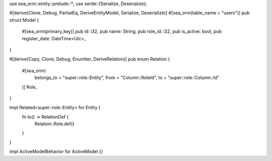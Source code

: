 use sea_orm::entity::prelude::*;
use serde::{Serialize, Deserialize};

#[derive(Clone, Debug, PartialEq, DeriveEntityModel, Serialize, Deserialize)]
#[sea_orm(table_name = "users")]
pub struct Model {
    #[sea_orm(primary_key)]
    pub id: i32,
    pub name: String,
    pub role_id: i32,
    pub is_active: bool,
    pub register_date: DateTime<Utc>,
}

#[derive(Copy, Clone, Debug, EnumIter, DeriveRelation)]
pub enum Relation {
    #[sea_orm(
        belongs_to = "super::role::Entity",
        from = "Column::RoleId",
        to = "super::role::Column::Id"
    )]
    Role,
}

impl Related<super::role::Entity> for Entity {
    fn to() -> RelationDef {
        Relation::Role.def()
    }
}

impl ActiveModelBehavior for ActiveModel {}